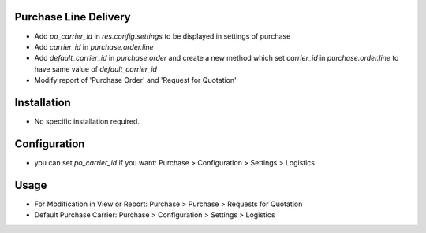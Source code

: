 Purchase Line Delivery
======================
* Add `po_carrier_id` in `res.config.settings` to be displayed in settings of purchase
* Add `carrier_id` in `purchase.order.line`
* Add `default_carrier_id` in `purchase.order` and create a new method which set `carrier_id` in `purchase.order.line` to have same value of `default_carrier_id`
* Modify report of 'Purchase Order' and 'Request for Quotation'


Installation
============
* No specific installation required.

Configuration
=============
* you can set `po_carrier_id` if you want: Purchase > Configuration > Settings > Logistics

Usage
=====
* For Modification in View or Report: Purchase > Purchase > Requests for Quotation
* Default Purchase Carrier: Purchase > Configuration > Settings > Logistics
